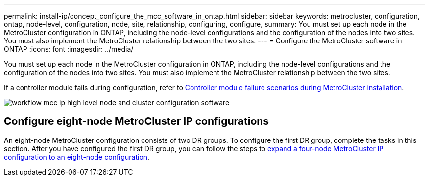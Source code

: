 ---
permalink: install-ip/concept_configure_the_mcc_software_in_ontap.html
sidebar: sidebar
keywords: metrocluster, configuration, ontap, node-level, configuration, node, site, relationship, configuring, configure,
summary: You must set up each node in the MetroCluster configuration in ONTAP, including the node-level configurations and the configuration of the nodes into two sites. You must also implement the MetroCluster relationship between the two sites.
---
= Configure the MetroCluster software in ONTAP
:icons: font
:imagesdir: ../media/

[.lead]
You must set up each node in the MetroCluster configuration in ONTAP, including the node-level configurations and the configuration of the nodes into two sites. You must also implement the MetroCluster relationship between the two sites.

If a controller module fails during configuration, refer to link:../disaster-recovery/concept_choosing_the_correct_recovery_procedure_parent_concept.html#controller-module-failure-scenarios-during-metrocluster-installation[Controller module failure scenarios during  MetroCluster installation].

image::../media/workflow_mcc_ip_high_level_node_and_cluster_configuration_software.svg[]


== Configure eight-node MetroCluster IP configurations

An eight-node MetroCluster configuration consists of two DR groups. To configure the first DR group, complete the tasks in this section. After you have configured the first DR group, you can follow the steps to link:../upgrade/task_expand_a_four_node_mcc_ip_configuration.html[expand a four-node MetroCluster IP configuration to an eight-node configuration]. 

// 2023-JAN-20, BURT 1496296

